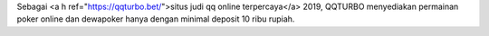 Sebagai <a h ref="https://qqturbo.bet/">situs judi qq online terpercaya</a> 2019, QQTURBO menyediakan permainan poker online dan dewapoker hanya dengan minimal deposit 10 ribu rupiah.

